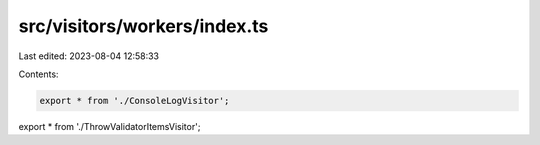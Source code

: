 src/visitors/workers/index.ts
=============================

Last edited: 2023-08-04 12:58:33

Contents:

.. code-block:: ts

    export * from './ConsoleLogVisitor';
export * from './ThrowValidatorItemsVisitor';


